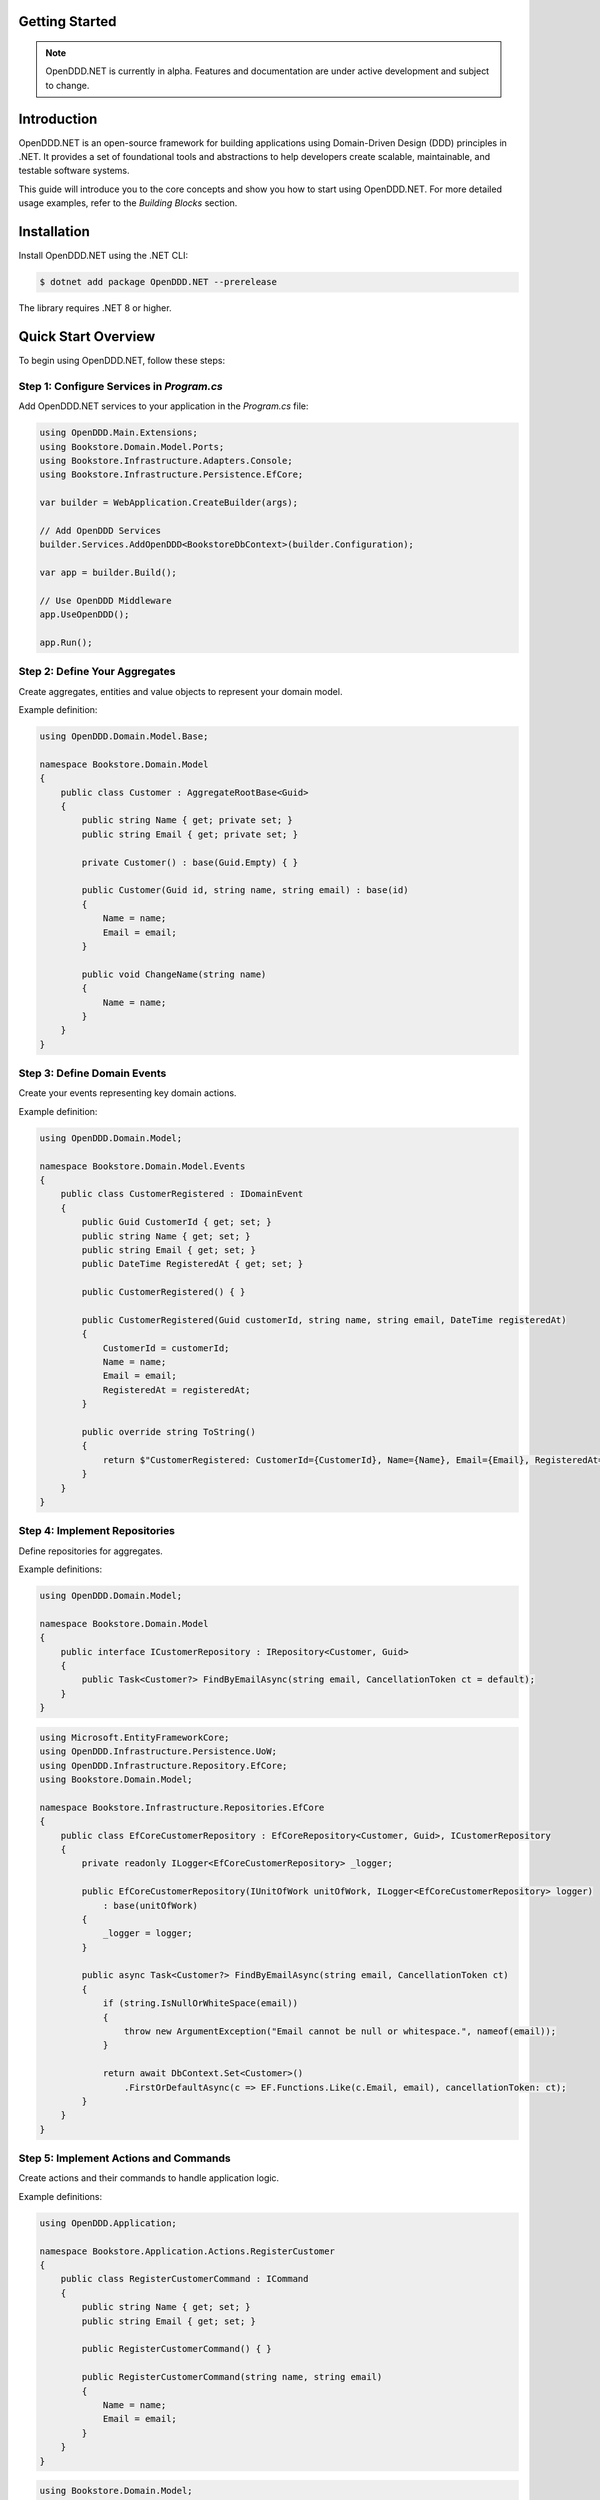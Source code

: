 ###############
Getting Started
###############

.. note::

    OpenDDD.NET is currently in alpha. Features and documentation are under active development and subject to change.

############
Introduction
############

OpenDDD.NET is an open-source framework for building applications using Domain-Driven Design (DDD) principles in .NET. It provides a set of foundational tools and abstractions to help developers create scalable, maintainable, and testable software systems.

This guide will introduce you to the core concepts and show you how to start using OpenDDD.NET. For more detailed usage examples, refer to the `Building Blocks` section.

############
Installation
############

Install OpenDDD.NET using the .NET CLI:

.. code-block:: bash

    $ dotnet add package OpenDDD.NET --prerelease

The library requires .NET 8 or higher.

####################
Quick Start Overview
####################

To begin using OpenDDD.NET, follow these steps:

------------------------------------------
Step 1: Configure Services in `Program.cs`
------------------------------------------

Add OpenDDD.NET services to your application in the `Program.cs` file:

.. code-block:: csharp

    using OpenDDD.Main.Extensions;
    using Bookstore.Domain.Model.Ports;
    using Bookstore.Infrastructure.Adapters.Console;
    using Bookstore.Infrastructure.Persistence.EfCore;

    var builder = WebApplication.CreateBuilder(args);

    // Add OpenDDD Services
    builder.Services.AddOpenDDD<BookstoreDbContext>(builder.Configuration);

    var app = builder.Build();

    // Use OpenDDD Middleware
    app.UseOpenDDD();

    app.Run();

------------------------------
Step 2: Define Your Aggregates
------------------------------

Create aggregates, entities and value objects to represent your domain model.

Example definition:

.. code-block:: csharp

    using OpenDDD.Domain.Model.Base;

    namespace Bookstore.Domain.Model
    {
        public class Customer : AggregateRootBase<Guid>
        {
            public string Name { get; private set; }
            public string Email { get; private set; }
            
            private Customer() : base(Guid.Empty) { }

            public Customer(Guid id, string name, string email) : base(id)
            {
                Name = name;
                Email = email;
            }

            public void ChangeName(string name)
            {
                Name = name;
            }
        }
    }

----------------------------
Step 3: Define Domain Events
----------------------------

Create your events representing key domain actions.

Example definition:

.. code-block:: csharp

    using OpenDDD.Domain.Model;

    namespace Bookstore.Domain.Model.Events
    {
        public class CustomerRegistered : IDomainEvent
        {
            public Guid CustomerId { get; set; }
            public string Name { get; set; }
            public string Email { get; set; }
            public DateTime RegisteredAt { get; set; }
            
            public CustomerRegistered() { }

            public CustomerRegistered(Guid customerId, string name, string email, DateTime registeredAt)
            {
                CustomerId = customerId;
                Name = name;
                Email = email;
                RegisteredAt = registeredAt;
            }

            public override string ToString()
            {
                return $"CustomerRegistered: CustomerId={CustomerId}, Name={Name}, Email={Email}, RegisteredAt={RegisteredAt}";
            }
        }
    }

----------------------------
Step 4: Implement Repositories
----------------------------

Define repositories for aggregates.

Example definitions:

.. code-block:: csharp

    using OpenDDD.Domain.Model;

    namespace Bookstore.Domain.Model
    {
        public interface ICustomerRepository : IRepository<Customer, Guid>
        {
            public Task<Customer?> FindByEmailAsync(string email, CancellationToken ct = default);
        }
    }

.. code-block:: csharp

    using Microsoft.EntityFrameworkCore;
    using OpenDDD.Infrastructure.Persistence.UoW;
    using OpenDDD.Infrastructure.Repository.EfCore;
    using Bookstore.Domain.Model;

    namespace Bookstore.Infrastructure.Repositories.EfCore
    {
        public class EfCoreCustomerRepository : EfCoreRepository<Customer, Guid>, ICustomerRepository
        {
            private readonly ILogger<EfCoreCustomerRepository> _logger;

            public EfCoreCustomerRepository(IUnitOfWork unitOfWork, ILogger<EfCoreCustomerRepository> logger) 
                : base(unitOfWork)
            {
                _logger = logger;
            }
            
            public async Task<Customer?> FindByEmailAsync(string email, CancellationToken ct)
            {
                if (string.IsNullOrWhiteSpace(email))
                {
                    throw new ArgumentException("Email cannot be null or whitespace.", nameof(email));
                }

                return await DbContext.Set<Customer>()
                    .FirstOrDefaultAsync(c => EF.Functions.Like(c.Email, email), cancellationToken: ct);
            }
        }
    }

----------------------------
Step 5: Implement Actions and Commands
----------------------------

Create actions and their commands to handle application logic.

Example definitions:

.. code-block:: csharp

    using OpenDDD.Application;

    namespace Bookstore.Application.Actions.RegisterCustomer
    {
        public class RegisterCustomerCommand : ICommand
        {
            public string Name { get; set; }
            public string Email { get; set; }

            public RegisterCustomerCommand() { }

            public RegisterCustomerCommand(string name, string email)
            {
                Name = name;
                Email = email;
            }
        }
    }

.. code-block:: csharp

    using Bookstore.Domain.Model;
    using Bookstore.Domain.Service;
    using OpenDDD.Application;

    namespace Bookstore.Application.Actions.RegisterCustomer
    {
        public class RegisterCustomerAction : IAction<RegisterCustomerCommand, Customer>
        {
            private readonly ICustomerDomainService _customerDomainService;

            public RegisterCustomerAction(ICustomerDomainService customerDomainService)
            {
                _customerDomainService = customerDomainService;
            }

            public async Task<Customer> ExecuteAsync(RegisterCustomerCommand command, CancellationToken ct)
            {
                if (string.IsNullOrWhiteSpace(command.Name))
                    throw new ArgumentException("Customer name cannot be empty.", nameof(command.Name));

                if (string.IsNullOrWhiteSpace(command.Email))
                    throw new ArgumentException("Customer email cannot be empty.", nameof(command.Email));

                // Delegate the registration logic to the domain service
                var customer = await _customerDomainService.RegisterAsync(command.Name, command.Email, ct);
                return customer;
            }
        }
    }

----------------------------
Step 6: Implement Domain Services
----------------------------

Implement domain services for cross-aggregate domain logic.

Example definitions:

.. code-block:: csharp

    using OpenDDD.Domain.Service;
    using Bookstore.Domain.Model;

    namespace Bookstore.Domain.Service
    {
        public interface ICustomerDomainService : IDomainService
        {
            Task<Customer> RegisterAsync(string name, string email, CancellationToken ct);
        }
    }

.. code-block:: csharp

    using OpenDDD.Domain.Model;
    using Bookstore.Domain.Model;
    using Bookstore.Domain.Model.Events;

    namespace Bookstore.Domain.Service
    {
        public class CustomerDomainService : ICustomerDomainService
        {
            private readonly ICustomerRepository _customerRepository;
            private readonly IDomainPublisher _domainPublisher;

            public CustomerDomainService(ICustomerRepository customerRepository, IDomainPublisher domainPublisher)
            {
                _customerRepository = customerRepository ?? throw new ArgumentNullException(nameof(customerRepository));
                _domainPublisher = domainPublisher ?? throw new ArgumentNullException(nameof(domainPublisher));
            }

            public async Task<Customer> RegisterAsync(string name, string email, CancellationToken ct)
            {
                if (string.IsNullOrWhiteSpace(name))
                    throw new ArgumentException("Customer name cannot be empty.", nameof(name));

                if (string.IsNullOrWhiteSpace(email))
                    throw new ArgumentException("Customer email cannot be empty.", nameof(email));
                
                var existingCustomer = await _customerRepository.FindByEmailAsync(email, ct);

                if (existingCustomer != null)
                    throw new InvalidOperationException($"A customer with the email '{email}' already exists.");

                var newCustomer = new Customer(Guid.NewGuid(), name, email);

                await _customerRepository.SaveAsync(newCustomer, ct);

                var domainEvent = new CustomerRegistered(newCustomer.Id, newCustomer.Name, newCustomer.Email, DateTime.UtcNow);
                await _domainPublisher.PublishAsync(domainEvent, ct);

                return newCustomer;
            }
        }
    }

----------------------------
Step 7: Implement Event Listeners
----------------------------

Event listeners in OpenDDD.NET process **domain events** and **integration events** asynchronously.  
They allow decoupled event-driven workflows where different parts of the application react to changes in the domain.

**1. Create an Event Listener**

    An event listener subscribes to an event and executes an **action** when the event is received.

    Example: A listener that sends a welcome email when a customer is registered.

    .. code-block:: csharp

        using OpenDDD.Infrastructure.Events.Base;
        using OpenDDD.Main.Options;
        using OpenDDD.Infrastructure.Events;
        using Bookstore.Application.Actions.SendWelcomeEmail;
        using Bookstore.Domain.Model.Events;

        namespace Bookstore.Application.Listeners.Domain
        {
            public class CustomerRegisteredListener : EventListenerBase<CustomerRegistered, SendWelcomeEmailAction>
            {
                public CustomerRegisteredListener(
                    IMessagingProvider messagingProvider,
                    OpenDddOptions options,
                    IServiceScopeFactory serviceScopeFactory,
                    ILogger<CustomerRegisteredListener> logger)
                    : base(messagingProvider, options, serviceScopeFactory, logger) { }

                public override async Task HandleAsync(CustomerRegistered domainEvent, SendWelcomeEmailAction action, CancellationToken ct)
                {
                    var command = new SendWelcomeEmailCommand(domainEvent.Email, domainEvent.Name);
                    await action.ExecuteAsync(command, ct);
                }
            }
        }

**2. Process Events Using Actions**

    Each event listener is paired with an **action** that contains the logic for handling the event. 

    Example: An action that sends an email.

    .. code-block:: csharp

        using OpenDDD.Application;
        using Bookstore.Domain.Model.Ports;

        namespace Bookstore.Application.Actions.SendWelcomeEmail
        {
            public class SendWelcomeEmailAction : IAction<SendWelcomeEmailCommand, object>
            {
                private readonly IEmailPort _emailPort;

                public SendWelcomeEmailAction(IEmailPort emailPort)
                {
                    _emailPort = emailPort ?? throw new ArgumentNullException(nameof(emailPort));
                }

                public async Task<object> ExecuteAsync(SendWelcomeEmailCommand command, CancellationToken ct)
                {
                    if (string.IsNullOrWhiteSpace(command.RecipientEmail))
                        throw new ArgumentException("Recipient email cannot be empty.", nameof(command.RecipientEmail));

                    if (string.IsNullOrWhiteSpace(command.RecipientName))
                        throw new ArgumentException("Recipient name cannot be empty.", nameof(command.RecipientName));

                    var subject = "Welcome to Bookstore!";
                    var body = $"Dear {command.RecipientName},\n\nThank you for registering with us. We're excited to have you on board!\n\n- Bookstore Team";

                    // Send email
                    await _emailPort.SendEmailAsync(command.RecipientEmail, subject, body, ct);

                    return new { };
                }
            }
        }

----------------------------
Step 8: Register port adapters
----------------------------

Port adapters in OpenDDD.NET allow your application to interact with external systems, such as **email services, payment gateways, or external APIs**.  
They implement **input and output ports**, enabling a clean separation of concerns.

**1. Define a Port Interface**

    A port defines the contract for an external dependency.

    Example: **IEmailPort** for sending emails.

    .. code-block:: csharp

        using OpenDDD.Domain.Model.Ports;

        namespace Bookstore.Domain.Model.Ports
        {
            public interface IEmailPort : IPort
            {
                Task SendEmailAsync(string to, string subject, string body, CancellationToken ct);
            }
        }

**2. Implement the Adapter**

    Adapters provide concrete implementations of the port interface.

    Example: A **console-based email adapter** for testing.

    .. code-block:: csharp

        using Bookstore.Domain.Model.Ports;

        namespace Bookstore.Infrastructure.Adapters.Console
        {
            public class ConsoleEmailAdapter : IEmailPort
            {
                private readonly ILogger<ConsoleEmailAdapter> _logger;

                public ConsoleEmailAdapter(ILogger<ConsoleEmailAdapter> logger)
                {
                    _logger = logger;
                }

                public Task SendEmailAsync(string to, string subject, string body, CancellationToken ct)
                {
                    _logger.LogInformation($"Sending email to {to}: {subject}\n{body}");
                    return Task.CompletedTask;
                }
            }
        }

**3. Register the Adapter in `Program.cs`**

    Register the adapter in **dependency injection (DI)**.

    .. code-block:: csharp

        builder.Services.AddTransient<IEmailPort, ConsoleEmailAdapter>();

**4. Use the Port in an Action or Service**

    You can see how the port is used in the ``SendWelcomeEmailAction`` above.

Port adapters make it easy to swap implementations, keeping the **domain layer** independent from external services.

----------------------------
Step 9: Add Configuration
----------------------------

Add the following configuration to your `appsettings.json` file to customize OpenDDD.NET behavior:

.. code-block:: json

    "OpenDDD": {
      "PersistenceProvider": "EfCore",
      "EfCore": {
        "Database": "SQLite",
        "ConnectionString": "DataSource=Main/EfCore/Bookstore.db;Cache=Shared"
      },
      "MessagingProvider": "InMemory",
      "Events": {
        "DomainEventTopic": "Bookstore.Domain.{EventName}",
        "IntegrationEventTopic": "Bookstore.Interchange.{EventName}",
        "ListenerGroup": "Default"
      },
      "AzureServiceBus": {
        "ConnectionString": "Endpoint=sb://your-servicebus.servicebus.windows.net/;SharedAccessKeyName=your-key;SharedAccessKey=your-key",
        "AutoCreateTopics": true
      },
      "AutoRegister": {
        "Actions": true,
        "DomainServices": true,
        "Repositories": true,
        "InfrastructureServices": true,
        "EventListeners": true,
        "EfCoreConfigurations": true
      }
    }

##############
Sample Project
##############

The `Bookstore` sample project demonstrates how to build a **DDD-based** application using OpenDDD.NET.  
It includes **domain models, repositories, actions, and event-driven processing**.
All the example code from the guide above were taken from the sample project.

Find the source code here: `Bookstore Sample Project <https://github.com/runemalm/OpenDDD.NET/tree/master/samples/Bookstore>`_.

**Run the Sample:**

.. code-block:: bash

   git clone https://github.com/runemalm/OpenDDD.NET.git
   cd OpenDDD.NET/samples/Bookstore
   dotnet run

**Test the API:**

- **Register a customer** → `POST /api/customers/register-customer`
- Open **Swagger UI** at `http://localhost:5000/swagger` (or the correct port) to explore and test endpoints.

#################
Where to Go Next?
#################

- **Explore Building Blocks**: Learn more about the foundational components of OpenDDD.NET in the `Building Blocks` section.
- **Sample Project**: Check out the sample project mentioned above.
- **Contribute**: Join the OpenDDD.NET community on GitHub to report issues, ask questions, or contribute to the project.
